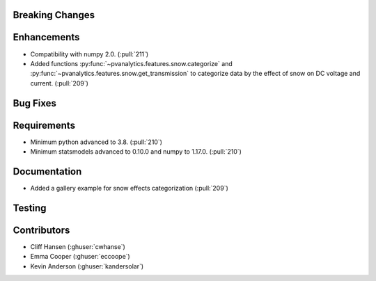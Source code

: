.. _whatsnew_021:

Breaking Changes
~~~~~~~~~~~~~~~~


Enhancements
~~~~~~~~~~~~
* Compatibility with numpy 2.0. (:pull:`211`)
* Added functions :py:func:`~pvanalytics.features.snow.categorize`
  and :py:func:`~pvanalytics.features.snow.get_transmission` to categorize
  data by the effect of snow on DC voltage and current. (:pull:`209`)


Bug Fixes
~~~~~~~~~


Requirements
~~~~~~~~~~~~
* Minimum python advanced to 3.8. (:pull:`210`)
* Minimum statsmodels advanced to 0.10.0 and numpy to 1.17.0. (:pull:`210`)

Documentation
~~~~~~~~~~~~~
* Added a gallery example for snow effects categorization (:pull:`209`)

Testing
~~~~~~~


Contributors
~~~~~~~~~~~~
* Cliff Hansen (:ghuser:`cwhanse`)
* Emma Cooper (:ghuser:`eccoope`)
* Kevin Anderson (:ghuser:`kandersolar`)
